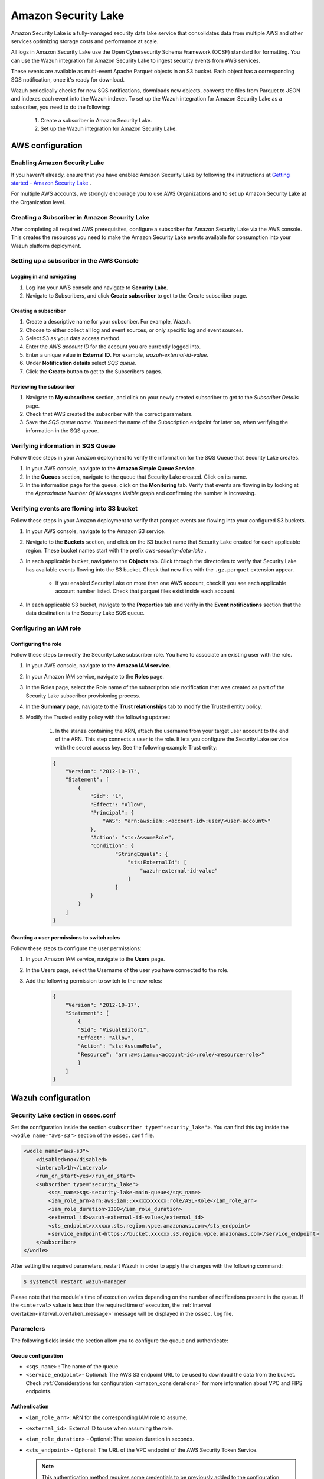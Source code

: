 .. Copyright (C) 2015, Wazuh, Inc.

.. meta::
  :description: Learn how to configure Amazon Security Lake.

.. _amazon_security_lake:

Amazon Security Lake
=========================

.. versionadded:: 4.4.2


Amazon Security Lake is a fully-managed security data lake service that consolidates data from multiple AWS and other services optimizing storage costs and performance at scale.

All logs in Amazon Security Lake use the Open Cybersecurity Schema Framework (OCSF) standard for formatting. You can use the Wazuh integration for Amazon Security Lake to ingest security events from AWS services.

These events are available as multi-event Apache Parquet objects in an S3 bucket. Each object has a corresponding SQS notification, once it's ready for download.

Wazuh periodically checks for new SQS notifications, downloads new objects, converts the files from Parquet to JSON and indexes each event into the Wazuh indexer.
To set up the Wazuh integration for Amazon Security Lake as a subscriber, you need to do the following:

    #. Create a subscriber in Amazon Security Lake.
    #. Set up the Wazuh integration for Amazon Security Lake.

AWS configuration
-----------------

Enabling Amazon Security Lake
^^^^^^^^^^^^^^^^^^^^^^^^^^^^^

If you haven't already, ensure that you have enabled Amazon Security Lake by following the instructions at `Getting started - Amazon Security Lake <https://docs.aws.amazon.com/security-lake/latest/userguide/getting-started.html#enable-service>`_ .

For multiple AWS accounts, we strongly encourage you to use AWS Organizations and to set up Amazon Security Lake at the Organization level.


Creating a Subscriber in Amazon Security Lake
^^^^^^^^^^^^^^^^^^^^^^^^^^^^^^^^^^^^^^^^^^^^^

After completing all required AWS prerequisites, configure a subscriber for Amazon Security Lake via the AWS console. This creates the resources you need to make the Amazon Security Lake events available for consumption into your Wazuh platform deployment.

Setting up a subscriber in the AWS Console
^^^^^^^^^^^^^^^^^^^^^^^^^^^^^^^^^^^^^^^^^^^^^

Logging in and navigating
~~~~~~~~~~~~~~~~~~~~~~~~~

#. Log into your AWS console and navigate to **Security Lake**.
#. Navigate to Subscribers, and click **Create subscriber** to get to the Create subscriber page.


Creating a subscriber
~~~~~~~~~~~~~~~~~~~~~

#. Create a descriptive name for your subscriber. For example, Wazuh.
#. Choose to either collect all log and event sources, or only specific log and event sources.
#. Select S3 as your data access method.
#. Enter the *AWS account ID* for the account you are currently logged into.
#. Enter a unique value in **External ID**. For example, *wazuh-external-id-value*.
#. Under **Notification details** select *SQS queue*.
#. Click the **Create** button to get to the Subscribers pages.

Reviewing the subscriber
~~~~~~~~~~~~~~~~~~~~~~~~

#. Navigate to **My subscribers** section, and click on your newly created subscriber to get to the *Subscriber Details* page.
#. Check that AWS created the subscriber with the correct parameters.
#. Save the *SQS queue name*. You need the name of the Subscription endpoint for later on, when verifying the information in the SQS queue.

Verifying information in SQS Queue
^^^^^^^^^^^^^^^^^^^^^^^^^^^^^^^^^^

Follow these steps in your Amazon deployment to verify the information for the SQS Queue that Security Lake creates.

#. In your AWS console, navigate to the **Amazon Simple Queue Service**.
#. In the **Queues** section, navigate to the queue that Security Lake created. Click on its name.
#. In the information page for the queue, click on the **Monitoring** tab. Verify that events are flowing in by looking at the *Approximate Number Of Messages Visible* graph and confirming the number is increasing.

Verifying events are flowing into S3 bucket
^^^^^^^^^^^^^^^^^^^^^^^^^^^^^^^^^^^^^^^^^^^

Follow these steps in your Amazon deployment to verify that parquet events are flowing into your configured S3 buckets.

#. In your AWS console, navigate to the Amazon S3 service.
#. Navigate to the **Buckets** section, and click on the S3 bucket name that Security Lake created for each applicable region. These bucket names start with the prefix *aws-security-data-lake* .
#. In each applicable bucket, navigate to the **Objects** tab. Click through the directories to verify that Security Lake has available events flowing into the S3 bucket. Check that new files with the ``.gz.parquet`` extension appear.
    
    * If you enabled Security Lake on more than one AWS account, check if you see each applicable account number listed. Check that parquet files exist inside each account.
#. In each applicable S3 bucket, navigate to the **Properties** tab and verify in the **Event notifications** section that the data destination is the Security Lake SQS queue.


Configuring an IAM role
^^^^^^^^^^^^^^^^^^^^^^^

Configuring the role
~~~~~~~~~~~~~~~~~~~~

Follow these steps to modify the Security Lake subscriber role. You have to associate an existing user with the role.

#. In your AWS console, navigate to the **Amazon IAM service**.
#. In your Amazon IAM service, navigate to the **Roles** page.
#. In the Roles page, select the Role name of the subscription role notification that was created as part of the Security Lake subscriber provisioning process.
#. In the **Summary** page, navigate to the **Trust relationships** tab to modify the Trusted entity policy.
#. Modify the Trusted entity policy with the following updates:

    #. In the stanza containing the ARN, attach the username from your target user account to the end of the ARN. This step connects a user to the role. It lets you configure the Security Lake service with the secret access key. See the following example Trust entity:

    .. code-block:: JSON

        {
            "Version": "2012-10-17",
            "Statement": [
                {
                    "Sid": "1",
                    "Effect": "Allow",
                    "Principal": {
                        "AWS": "arn:aws:iam::<account-id>:user/<user-account>"
                    },
                    "Action": "sts:AssumeRole",
                    "Condition": {
                            "StringEquals": {
                                "sts:ExternalId": [
                                    "wazuh-external-id-value"
                                ]
                            }
                    }
                }
            ]
        }



Granting a user permissions to switch roles
~~~~~~~~~~~~~~~~~~~~~~~~~~~~~~~~~~~~~~~~~~~

Follow these steps to configure the user permissions:

#. In your Amazon IAM service, navigate to the **Users** page.
#. In the Users page, select the Username of the user you have connected to the role.
#. Add the following permission to switch to the new roles:

    .. code-block:: JSON

        {
            "Version": "2012-10-17",
            "Statement": [
                {
                "Sid": "VisualEditor1",
                "Effect": "Allow",
                "Action": "sts:AssumeRole",
                "Resource": "arn:aws:iam::<account-id>:role/<resource-role>"
                }
            ]
        }



Wazuh configuration
-------------------

Security Lake section in ossec.conf 
^^^^^^^^^^^^^^^^^^^^^^^^^^^^^^^^^^^

Set the configuration inside the section ``<subscriber type="security_lake">``. You can find this tag inside the ``<wodle name="aws-s3">`` section of the ``ossec.conf`` file.

.. code-block:: xml

        <wodle name="aws-s3">
            <disabled>no</disabled>
            <interval>1h</interval>
            <run_on_start>yes</run_on_start>
            <subscriber type="security_lake">
                <sqs_name>sqs-security-lake-main-queue</sqs_name>
                <iam_role_arn>arn:aws:iam::xxxxxxxxxxx:role/ASL-Role</iam_role_arn>
                <iam_role_duration>1300</iam_role_duration>
                <external_id>wazuh-external-id-value</external_id>
                <sts_endpoint>xxxxxx.sts.region.vpce.amazonaws.com</sts_endpoint>
                <service_endpoint>https://bucket.xxxxxx.s3.region.vpce.amazonaws.com</service_endpoint>     
            </subscriber>
        </wodle>


After setting the required parameters, restart Wazuh in order to apply the changes with the following command:

.. code-block:: console

    $ systemctl restart wazuh-manager

Please note that the module's time of execution varies depending on the number of notifications present in the queue. If the ``<interval>`` value is less than the required time of execution, the :ref:`Interval overtaken<interval_overtaken_message>` message will be displayed in the ``ossec.log`` file.


Parameters
^^^^^^^^^^

The following fields inside the section allow you to configure the queue and authenticate:

Queue configuration
~~~~~~~~~~~~~~~~~~~

*   ``<sqs_name>`` : The name of the queue
*   ``<service_endpoint>``- Optional: The AWS S3 endpoint URL to be used to download the data from the bucket. Check :ref:`Considerations for configuration <amazon_considerations>` for more information about VPC and FIPS endpoints.

Authentication
~~~~~~~~~~~~~~

*   ``<iam_role_arn>``: ARN for the corresponding IAM role to assume.
*   ``<external_id>``: External ID to use when assuming the role.
*   ``<iam_role_duration>`` - Optional: The session duration in seconds.
*   ``<sts_endpoint>`` - Optional: The URL of the VPC endpoint of the AWS Security Token Service.

    .. note::
        This authentication method requires some credentials to be previously added to the configuration using the ``/root/.aws/credentials`` file.



More information about the different authentication methods can be found: :ref:`Configuring AWS credentials <amazon_credentials>`.
